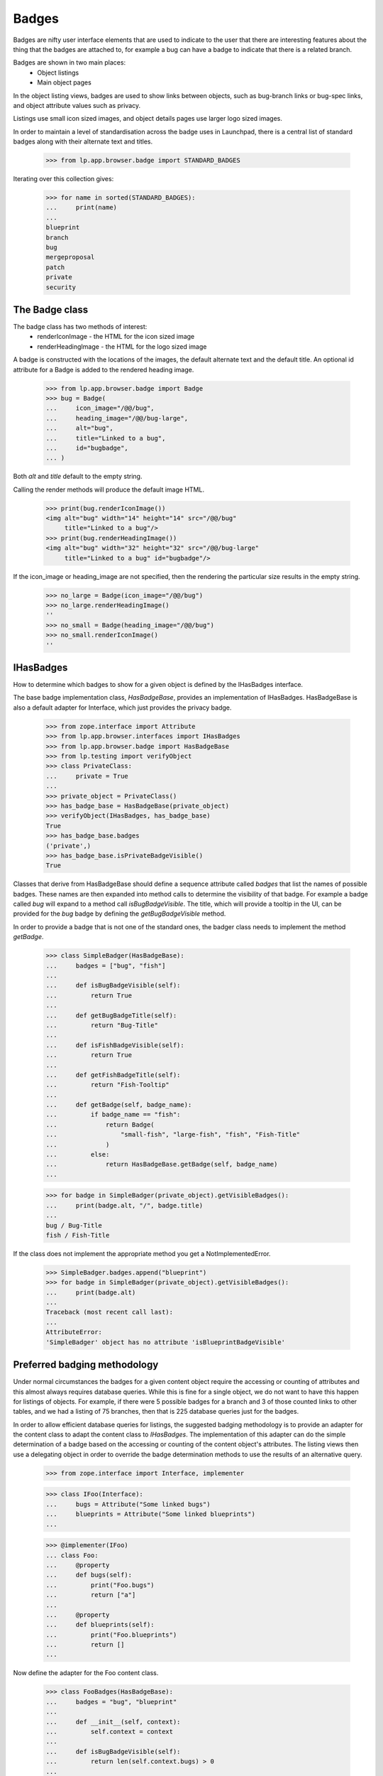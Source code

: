 Badges
======

Badges are nifty user interface elements that are used to indicate to
the user that there are interesting features about the thing that the
badges are attached to, for example a bug can have a badge to indicate
that there is a related branch.

Badges are shown in two main places:
  * Object listings
  * Main object pages

In the object listing views, badges are used to show links between
objects, such as bug-branch links or bug-spec links, and object
attribute values such as privacy.

Listings use small icon sized images, and object details pages use
larger logo sized images.

In order to maintain a level of standardisation across the badge uses in
Launchpad, there is a central list of standard badges along with their
alternate text and titles.

    >>> from lp.app.browser.badge import STANDARD_BADGES

Iterating over this collection gives:

    >>> for name in sorted(STANDARD_BADGES):
    ...     print(name)
    ...
    blueprint
    branch
    bug
    mergeproposal
    patch
    private
    security


The Badge class
---------------

The badge class has two methods of interest:
  * renderIconImage - the HTML for the icon sized image
  * renderHeadingImage - the HTML for the logo sized image

A badge is constructed with the locations of the images, the default
alternate text and the default title.  An optional id attribute for a
Badge is added to the rendered heading image.

    >>> from lp.app.browser.badge import Badge
    >>> bug = Badge(
    ...     icon_image="/@@/bug",
    ...     heading_image="/@@/bug-large",
    ...     alt="bug",
    ...     title="Linked to a bug",
    ...     id="bugbadge",
    ... )

Both `alt` and `title` default to the empty string.

Calling the render methods will produce the default image HTML.

    >>> print(bug.renderIconImage())
    <img alt="bug" width="14" height="14" src="/@@/bug"
         title="Linked to a bug"/>
    >>> print(bug.renderHeadingImage())
    <img alt="bug" width="32" height="32" src="/@@/bug-large"
         title="Linked to a bug" id="bugbadge"/>

If the icon_image or heading_image are not specified, then the rendering
the particular size results in the empty string.

    >>> no_large = Badge(icon_image="/@@/bug")
    >>> no_large.renderHeadingImage()
    ''
    >>> no_small = Badge(heading_image="/@@/bug")
    >>> no_small.renderIconImage()
    ''


IHasBadges
----------

How to determine which badges to show for a given object is defined by
the IHasBadges interface.

The base badge implementation class, `HasBadgeBase`, provides an
implementation of IHasBadges. HasBadgeBase is also a default adapter
for Interface, which just provides the privacy badge.

    >>> from zope.interface import Attribute
    >>> from lp.app.browser.interfaces import IHasBadges
    >>> from lp.app.browser.badge import HasBadgeBase
    >>> from lp.testing import verifyObject
    >>> class PrivateClass:
    ...     private = True
    ...
    >>> private_object = PrivateClass()
    >>> has_badge_base = HasBadgeBase(private_object)
    >>> verifyObject(IHasBadges, has_badge_base)
    True
    >>> has_badge_base.badges
    ('private',)
    >>> has_badge_base.isPrivateBadgeVisible()
    True

Classes that derive from HasBadgeBase should define a sequence attribute
called `badges` that list the names of possible badges.  These names
are then expanded into method calls to determine the visibility of that
badge.  For example a badge called `bug` will expand to a method call
`isBugBadgeVisible`. The title, which will provide a tooltip in the
UI, can be provided for the `bug` badge by defining the `getBugBadgeVisible`
method.

In order to provide a badge that is not one of the standard ones, the
badger class needs to implement the method `getBadge`.

    >>> class SimpleBadger(HasBadgeBase):
    ...     badges = ["bug", "fish"]
    ...
    ...     def isBugBadgeVisible(self):
    ...         return True
    ...
    ...     def getBugBadgeTitle(self):
    ...         return "Bug-Title"
    ...
    ...     def isFishBadgeVisible(self):
    ...         return True
    ...
    ...     def getFishBadgeTitle(self):
    ...         return "Fish-Tooltip"
    ...
    ...     def getBadge(self, badge_name):
    ...         if badge_name == "fish":
    ...             return Badge(
    ...                 "small-fish", "large-fish", "fish", "Fish-Title"
    ...             )
    ...         else:
    ...             return HasBadgeBase.getBadge(self, badge_name)
    ...

    >>> for badge in SimpleBadger(private_object).getVisibleBadges():
    ...     print(badge.alt, "/", badge.title)
    ...
    bug / Bug-Title
    fish / Fish-Title

If the class does not implement the appropriate method you get a
NotImplementedError.

    >>> SimpleBadger.badges.append("blueprint")
    >>> for badge in SimpleBadger(private_object).getVisibleBadges():
    ...     print(badge.alt)
    ...
    Traceback (most recent call last):
    ...
    AttributeError:
    'SimpleBadger' object has no attribute 'isBlueprintBadgeVisible'



Preferred badging methodology
-----------------------------

Under normal circumstances the badges for a given content object require
the accessing or counting of attributes and this almost always requires
database queries.  While this is fine for a single object, we do not
want to have this happen for listings of objects.  For example, if there
were 5 possible badges for a branch and 3 of those counted links to
other tables, and we had a listing of 75 branches, then that is 225
database queries just for the badges.

In order to allow efficient database queries for listings, the suggested
badging methodology is to provide an adapter for the content class to
adapt the content class to `IHasBadges`.  The implementation of this
adapter can do the simple determination of a badge based on the
accessing or counting of the content object's attributes.  The listing
views then use a delegating object in order to override the badge
determination methods to use the results of an alternative query.

    >>> from zope.interface import Interface, implementer

    >>> class IFoo(Interface):
    ...     bugs = Attribute("Some linked bugs")
    ...     blueprints = Attribute("Some linked blueprints")
    ...

    >>> @implementer(IFoo)
    ... class Foo:
    ...     @property
    ...     def bugs(self):
    ...         print("Foo.bugs")
    ...         return ["a"]
    ...
    ...     @property
    ...     def blueprints(self):
    ...         print("Foo.blueprints")
    ...         return []
    ...

Now define the adapter for the Foo content class.

    >>> class FooBadges(HasBadgeBase):
    ...     badges = "bug", "blueprint"
    ...
    ...     def __init__(self, context):
    ...         self.context = context
    ...
    ...     def isBugBadgeVisible(self):
    ...         return len(self.context.bugs) > 0
    ...
    ...     def isBlueprintBadgeVisible(self):
    ...         return len(self.context.blueprints) > 0
    ...

Usually, one would register an adapter in ZCML from the content type to
IHasBadges.  Here is the sample from the branch.zcml to illustrate.

  <adapter
      for="lp.code.interfaces.branch.IBranch"
      provides="lp.app.browser.interfaces.IHasBadges"
      factory="lp.code.browser.branchlisting.BranchBadges"
      />

Luckily zope provides a way to do this in doctests:

    >>> from zope.component import provideAdapter
    >>> provideAdapter(FooBadges, (IFoo,), IHasBadges)

Now adapting a Foo to IHasBadges should provide an instance of FooBadges.

    >>> foo = Foo()
    >>> foo
    <Foo object at ...>

    >>> badger = IHasBadges(foo)
    >>> badger
    <FooBadges object at ...>

Getting the visible badges for foo calls the underlying methods on foo,
as illustrated by the printed method calls.

    >>> for badge in badger.getVisibleBadges():
    ...     print(badge.renderIconImage())
    ...
    Foo.bugs
    Foo.blueprints
    <img alt="bug" width="14" height="14" src="/@@/bug"
    title="Linked to a bug"/>

When showing listings of Foos, you often want to use
`lazr.delegates.delegate_to`. By having the DelegatingFoo inherit from the
FooBadges class, we provide two things: a default implementation for each of
the badge methods; and direct implementation of IHasBadges. This allows the
wrapping, delegating class to provide an alternative method to decide on badge
visibility. For example, with branches the visibility of the bug badge is
determined by the users ability to see the bugs for any bug branch links. On
listings we don't want to do 100 queries just to check bug badges. The batch
handler for branches executes a single query for the BugBranch links for the
branches in the batch and that is used to construct the DecoratedBranch.

    >>> from lazr.delegates import delegate_to
    >>> @delegate_to(IFoo, context="foo")
    ... class DelegatingFoo(FooBadges):
    ...     def __init__(self, foo):
    ...         FooBadges.__init__(self, foo)
    ...         self.foo = foo
    ...
    ...     def isBugBadgeVisible(self):
    ...         return True
    ...
    ...     def isBlueprintBadgeVisible(self):
    ...         return False
    ...

    >>> delegating_foo = DelegatingFoo(foo)
    >>> delegating_foo
    <DelegatingFoo object at ...>

Since the DelegatingFoo implements IHasBadges through the class hierarchy
FooBadges and then HasBadgeBase, getting an IHasBadges for the
DelegatingFoo returns the same object.

    >>> badger = IHasBadges(delegating_foo)
    >>> badger is delegating_foo
    True

Getting the visible badges for the delegating_foo bypasses the underlying
method calls, and thus avoiding unnecessary database hits (for normal
content classes).

    >>> for badge in badger.getVisibleBadges():
    ...     print(badge.renderIconImage())
    ...
    <img alt="bug" width="14" height="14" src="/@@/bug"
    title="Linked to a bug"/>


Tales expressions
-----------------

There is a tales formatter defined for badges.  These can be shown
as either small or large.

Using the tales formatter on the context object itself ends up using the
adapter that is defined for the content class, and as shown below
through the printed attribute accessors, uses the attributes of the
content class.

    >>> from lp.testing import test_tales
    >>> print(test_tales("context/badges:small", context=foo))
    Foo.bugs
    Foo.blueprints
    <img alt="bug" width="14" height="14" src="/@@/bug"
         title="Linked to a bug"/>

    >>> print(test_tales("context/badges:large", context=foo))
    Foo.bugs
    Foo.blueprints
    <img alt="bug" width="32" height="32" src="/@@/bug-large"
         title="Linked to a bug" id="bugbadge"/>

Using the delegating foo, we get the delegated methods called and avoid
the content class method calls.

    >>> print(test_tales("context/badges:small", context=delegating_foo))
    <img alt="bug" width="14" height="14" src="/@@/bug"
         title="Linked to a bug"/>
    >>> print(test_tales("context/badges:large", context=delegating_foo))
    <img alt="bug" width="32" height="32" src="/@@/bug-large"
         title="Linked to a bug" id="bugbadge"/>
